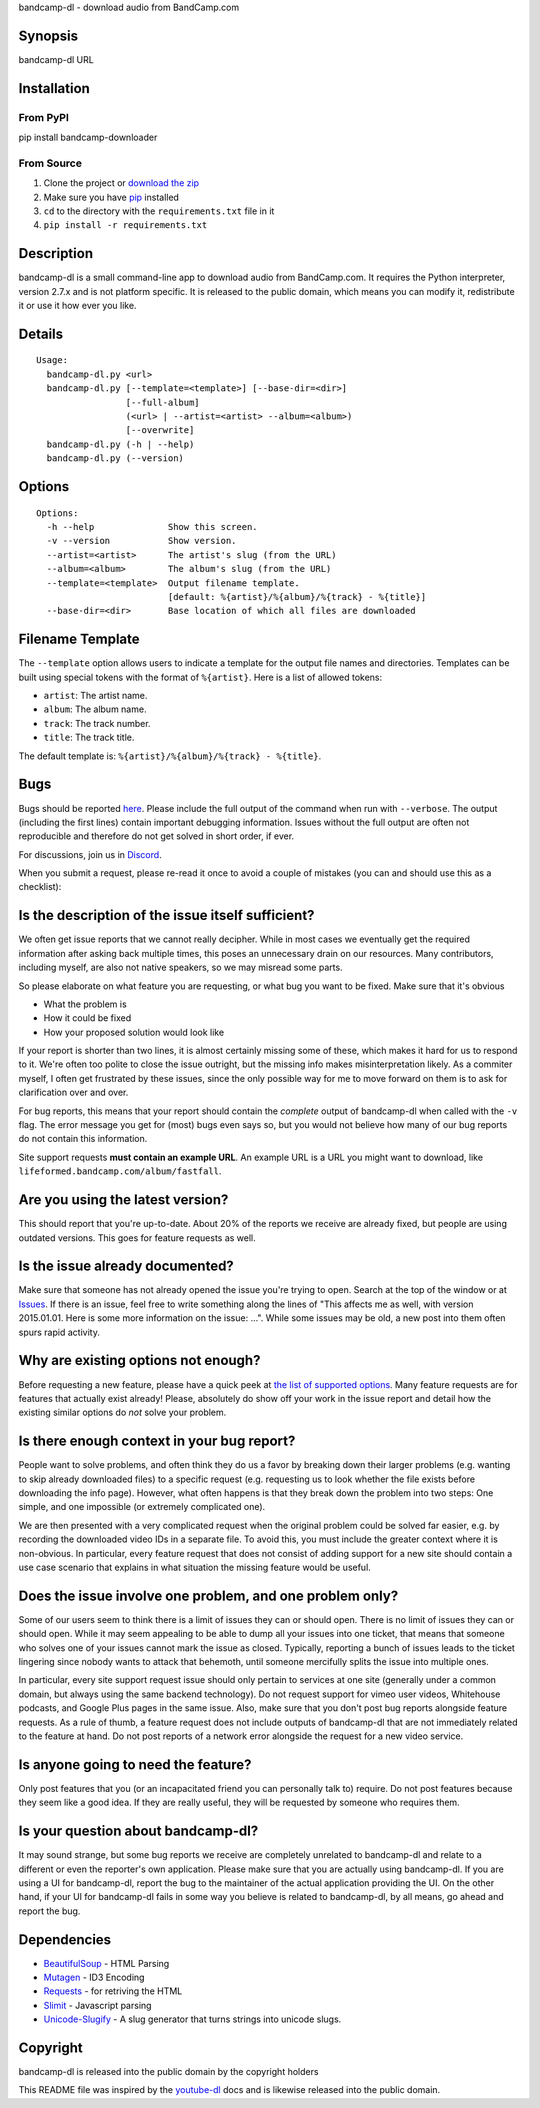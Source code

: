 bandcamp-dl - download audio from BandCamp.com

Synopsis
========

bandcamp-dl URL

Installation
============

From PyPI
---------

pip install bandcamp-downloader

From Source
-----------

1. Clone the project or `download the zip <https://github.com/iheanyi/bandcamp-dl/archive/bandcamp-dl-py2.zip>`_
2. Make sure you have `pip <https://pip.pypa.io/en/latest/installing.html>`_ installed
3. ``cd`` to the directory with the ``requirements.txt`` file in it
4. ``pip install -r requirements.txt``

Description
===========

bandcamp-dl is a small command-line app to download audio from
BandCamp.com. It requires the Python interpreter, version 2.7.x and is
not platform specific. It is released to the public domain, which means
you can modify it, redistribute it or use it how ever you like.

Details
=======

::

    Usage:
      bandcamp-dl.py <url>
      bandcamp-dl.py [--template=<template>] [--base-dir=<dir>]
                     [--full-album]
                     (<url> | --artist=<artist> --album=<album>)
                     [--overwrite]
      bandcamp-dl.py (-h | --help)
      bandcamp-dl.py (--version)

Options
=======

::

    Options:
      -h --help              Show this screen.
      -v --version           Show version.
      --artist=<artist>      The artist's slug (from the URL)
      --album=<album>        The album's slug (from the URL)
      --template=<template>  Output filename template.
                             [default: %{artist}/%{album}/%{track} - %{title}]
      --base-dir=<dir>       Base location of which all files are downloaded

Filename Template
=================

The ``--template`` option allows users to indicate a template for the
output file names and directories. Templates can be built using special
tokens with the format of ``%{artist}``. Here is a list of allowed
tokens:

-  ``artist``: The artist name.
-  ``album``: The album name.
-  ``track``: The track number.
-  ``title``: The track title.

The default template is: ``%{artist}/%{album}/%{track} - %{title}``.

Bugs
====

Bugs should be reported `here <https://github.com/iheanyi/bandcamp-dl/issues>`_. Please include
the full output of the command when run with ``--verbose``. The output
(including the first lines) contain important debugging information.
Issues without the full output are often not reproducible and therefore
do not get solved in short order, if ever.

For discussions, join us in `Discord <https://discord.gg/nwdT4MP>`_.

When you submit a request, please re-read it once to avoid a couple of
mistakes (you can and should use this as a checklist):

Is the description of the issue itself sufficient?
==================================================

We often get issue reports that we cannot really decipher. While in most
cases we eventually get the required information after asking back
multiple times, this poses an unnecessary drain on our resources. Many
contributors, including myself, are also not native speakers, so we may
misread some parts.

So please elaborate on what feature you are requesting, or what bug you
want to be fixed. Make sure that it's obvious

-  What the problem is
-  How it could be fixed
-  How your proposed solution would look like

If your report is shorter than two lines, it is almost certainly missing
some of these, which makes it hard for us to respond to it. We're often
too polite to close the issue outright, but the missing info makes
misinterpretation likely. As a commiter myself, I often get frustrated
by these issues, since the only possible way for me to move forward on
them is to ask for clarification over and over.

For bug reports, this means that your report should contain the
*complete* output of bandcamp-dl when called with the ``-v`` flag. The
error message you get for (most) bugs even says so, but you would not
believe how many of our bug reports do not contain this information.

Site support requests **must contain an example URL**. An example URL is
a URL you might want to download, like
``lifeformed.bandcamp.com/album/fastfall``.

Are you using the latest version?
=================================

This should report that you're up-to-date. About 20% of the reports we
receive are already fixed, but people are using outdated versions. This
goes for feature requests as well.

Is the issue already documented?
================================

Make sure that someone has not already opened the issue you're trying to
open. Search at the top of the window or at
`Issues <https://github.com/iheanyi/bandcamp-dl/search?type=Issues>`_.
If there is an issue, feel free to write something along the lines of
"This affects me as well, with version 2015.01.01. Here is some more
information on the issue: ...". While some issues may be old, a new post
into them often spurs rapid activity.

Why are existing options not enough?
====================================

Before requesting a new feature, please have a quick peek at `the list
of supported
options <https://github.com/iheanyi/bandcamp-dl/blob/master/README.rst#synopsis>`_.
Many feature requests are for features that actually exist already!
Please, absolutely do show off your work in the issue report and detail
how the existing similar options do *not* solve your problem.

Is there enough context in your bug report?
===========================================

People want to solve problems, and often think they do us a favor by
breaking down their larger problems (e.g. wanting to skip already
downloaded files) to a specific request (e.g. requesting us to look
whether the file exists before downloading the info page). However, what
often happens is that they break down the problem into two steps: One
simple, and one impossible (or extremely complicated one).

We are then presented with a very complicated request when the original
problem could be solved far easier, e.g. by recording the downloaded
video IDs in a separate file. To avoid this, you must include the
greater context where it is non-obvious. In particular, every feature
request that does not consist of adding support for a new site should
contain a use case scenario that explains in what situation the missing
feature would be useful.

Does the issue involve one problem, and one problem only?
=========================================================

Some of our users seem to think there is a limit of issues they can or
should open. There is no limit of issues they can or should open. While
it may seem appealing to be able to dump all your issues into one
ticket, that means that someone who solves one of your issues cannot
mark the issue as closed. Typically, reporting a bunch of issues leads
to the ticket lingering since nobody wants to attack that behemoth,
until someone mercifully splits the issue into multiple ones.

In particular, every site support request issue should only pertain to
services at one site (generally under a common domain, but always using
the same backend technology). Do not request support for vimeo user
videos, Whitehouse podcasts, and Google Plus pages in the same issue.
Also, make sure that you don't post bug reports alongside feature
requests. As a rule of thumb, a feature request does not include outputs
of bandcamp-dl that are not immediately related to the feature at hand.
Do not post reports of a network error alongside the request for a new
video service.

Is anyone going to need the feature?
====================================

Only post features that you (or an incapacitated friend you can
personally talk to) require. Do not post features because they seem like
a good idea. If they are really useful, they will be requested by
someone who requires them.

Is your question about bandcamp-dl?
===================================

It may sound strange, but some bug reports we receive are completely
unrelated to bandcamp-dl and relate to a different or even the
reporter's own application. Please make sure that you are actually using
bandcamp-dl. If you are using a UI for bandcamp-dl, report the bug to
the maintainer of the actual application providing the UI. On the other
hand, if your UI for bandcamp-dl fails in some way you believe is
related to bandcamp-dl, by all means, go ahead and report the bug.

Dependencies
============

-  `BeautifulSoup <https://pypi.python.org/pypi/beautifulsoup4>`_ -
   HTML Parsing
-  `Mutagen <https://pypi.python.org/pypi/mutagen>`_ - ID3 Encoding
-  `Requests <https://pypi.python.org/pypi/requests>`_ - for retriving
   the HTML
-  `Slimit <https://pypi.python.org/pypi/slimit>`_ - Javascript parsing
-  `Unicode-Slugify <https://pypi.python.org/pypi/unicode-slugify>`_ -
   A slug generator that turns strings into unicode slugs.

Copyright
=========

bandcamp-dl is released into the public domain by the copyright holders

This README file was inspired by the
`youtube-dl <https://github.com/rg3/youtube-dl/blob/master/README.md>`_
docs and is likewise released into the public domain.
